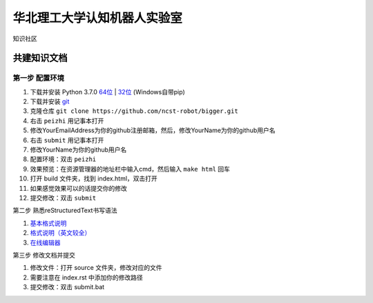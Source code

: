 ﻿==================================
华北理工大学认知机器人实验室
==================================

知识社区

共建知识文档
^^^^^^^^^^^^^^^^


第一步 配置环境
-------------------

1. 下载并安装 Python 3.7.0 `64位 <https://www.python.org/ftp/python/3.7.1/python-3.7.1rc2-amd64.exe>`_ | `32位 <https://www.python.org/ftp/python/3.7.1/python-3.7.1rc2.exe>`_ (Windows自带pip)
#. 下载并安装 `git <https://git-scm.com/downloads/>`_
#. 克隆仓库 ``git clone https://github.com/ncst-robot/bigger.git``
#. 右击 ``peizhi`` 用记事本打开
#. 修改YourEmailAddress为你的github注册邮箱，然后，修改YourName为你的github用户名
#. 右击 ``submit`` 用记事本打开
#. 修改YourName为你的github用户名
#. 配置环境：双击 ``peizhi``
#. 效果预览：在资源管理器的地址栏中输入cmd，然后输入 ``make html`` 回车
#. 打开 build 文件夹，找到 index.html，双击打开
#. 如果感觉效果可以的话提交你的修改
#. 提交修改：双击 ``submit``

第二步 熟悉reStructuredText书写语法

1. `基本格式说明 <https://github.com/seayxu/CheatSheet/blob/master/files/reStructuredText-Quick-Syntax.md>`_
#. `格式说明（英文较全）`_
#. `在线编辑器`__

.. _`格式说明（英文较全）`: http://docutils.sourceforge.net/docs/user/rst/quickref.html
.. __: http://rst.ninjs.org/#

第三步 修改文档并提交

1. 修改文件：打开 source 文件夹，修改对应的文件
2. 需要注意在 index.rst 中添加你的修改路径
3. 提交修改：双击 submit.bat
